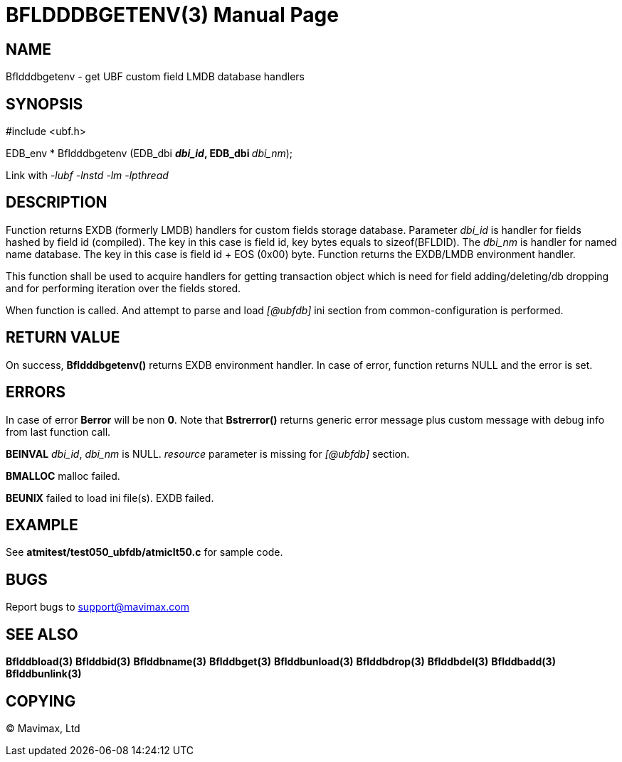 BFLDDDBGETENV(3)
================
:doctype: manpage


NAME
----
Bfldddbgetenv - get UBF custom field LMDB database handlers


SYNOPSIS
--------

#include <ubf.h>

EDB_env * Bfldddbgetenv (EDB_dbi **'dbi_id', EDB_dbi **'dbi_nm');

Link with '-lubf -lnstd -lm -lpthread'

DESCRIPTION
-----------
Function returns EXDB (formerly LMDB) handlers for custom fields storage database.
Parameter 'dbi_id' is handler for fields hashed by field id (compiled). The key
in this case is field id, key bytes equals to sizeof(BFLDID). The 'dbi_nm' is
handler for named name database. The key in this case is field id + EOS (0x00)
byte. Function returns the EXDB/LMDB environment handler.

This function shall be used to acquire handlers for getting transaction object
which is need for field adding/deleting/db dropping and for performing iteration
over the fields stored.

When function is called. And attempt to parse and load '[@ubfdb]' ini section
from common-configuration is performed.

RETURN VALUE
------------
On success, *Bfldddbgetenv()* returns EXDB environment handler.
In case of error, function returns NULL and the error is set.

ERRORS
------
In case of error *Berror* will be non *0*. Note that *Bstrerror()* returns 
generic error message plus custom message with  debug info from last function call.

*BEINVAL* 'dbi_id', 'dbi_nm' is NULL. 'resource' parameter is missing 
for '[@ubfdb]' section.

*BMALLOC* malloc failed.

*BEUNIX* failed to load ini file(s). EXDB failed.


EXAMPLE
-------
See *atmitest/test050_ubfdb/atmiclt50.c* for sample code.

BUGS
----
Report bugs to support@mavimax.com

SEE ALSO
--------
*Bflddbload(3)* *Bflddbid(3)* *Bflddbname(3)* *Bflddbget(3)* *Bflddbunload(3)*
*Bflddbdrop(3)* *Bflddbdel(3)* *Bflddbadd(3)* *Bflddbunlink(3)*

COPYING
-------
(C) Mavimax, Ltd

